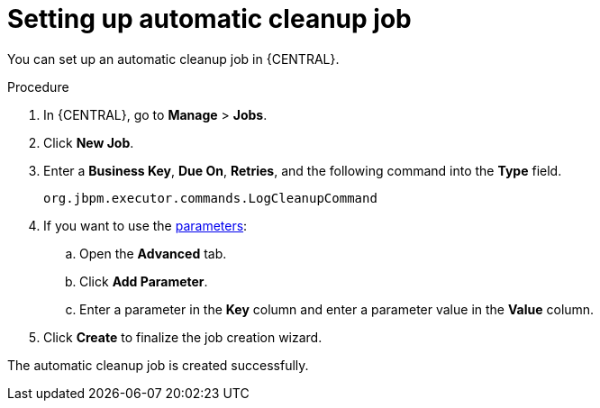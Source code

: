 [id='setup-auto-cleanup-proc']
= Setting up automatic cleanup job

You can set up an automatic cleanup job in {CENTRAL}.

.Procedure
. In {CENTRAL}, go to *Manage* > *Jobs*.
. Click *New Job*.
. Enter a *Business Key*, *Due On*, *Retries*, and the following command into the *Type* field.
+
[source]
----
org.jbpm.executor.commands.LogCleanupCommand
----

. If you want to use the <<logcleanupcommand_parameters_{context}, parameters>>:
+
.. Open the *Advanced* tab.
.. Click *Add Parameter*.
.. Enter a parameter in the *Key* column and enter a parameter value in the *Value* column.
. Click *Create* to finalize the job creation wizard.

The automatic cleanup job is created successfully.
